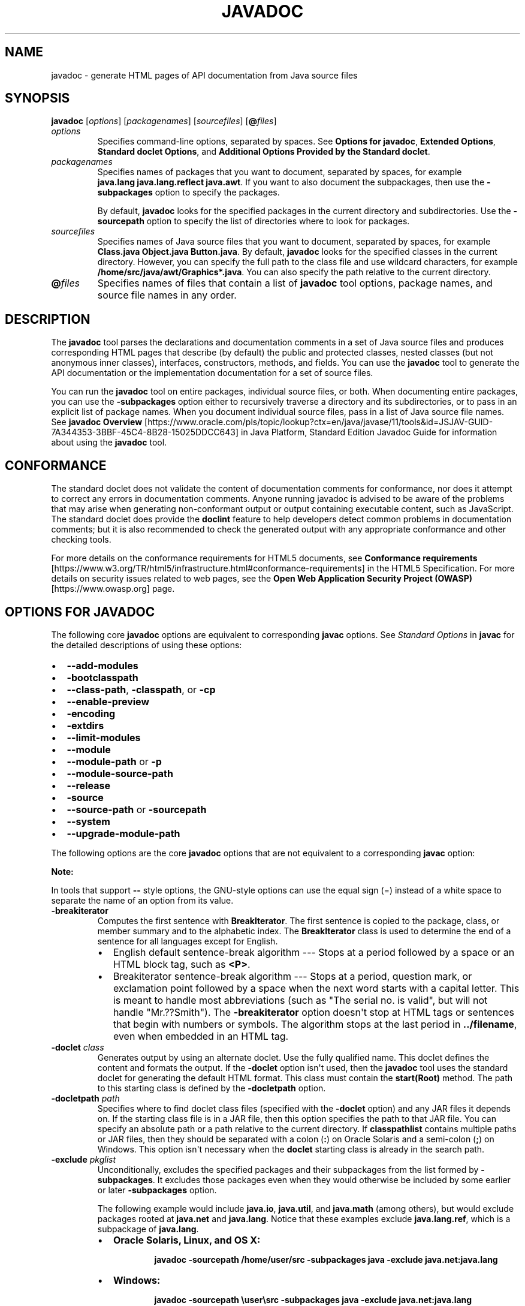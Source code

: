 .\" Automatically generated by Pandoc 2.3.1
.\"
.TH "JAVADOC" "1" "2021" "JDK 11.0.24" "Java Command"
.hy
.SH NAME
.PP
javadoc \- generate HTML pages of API documentation from Java source
files
.SH SYNOPSIS
.PP
\f[CB]javadoc\f[R] [\f[I]options\f[R]] [\f[I]packagenames\f[R]]
[\f[I]sourcefiles\f[R]] [\f[CB]\@\f[R]\f[I]files\f[R]]
.TP
.B \f[I]options\f[R]
Specifies command\-line options, separated by spaces.
See \f[B]Options for javadoc\f[R], \f[B]Extended Options\f[R],
\f[B]Standard doclet Options\f[R], and \f[B]Additional Options Provided
by the Standard doclet\f[R].
.RS
.RE
.TP
.B \f[I]packagenames\f[R]
Specifies names of packages that you want to document, separated by
spaces, for example \f[CB]java.lang\ java.lang.reflect\ java.awt\f[R].
If you want to also document the subpackages, then use the
\f[CB]\-subpackages\f[R] option to specify the packages.
.RS
.PP
By default, \f[CB]javadoc\f[R] looks for the specified packages in the
current directory and subdirectories.
Use the \f[CB]\-sourcepath\f[R] option to specify the list of directories
where to look for packages.
.RE
.TP
.B \f[I]sourcefiles\f[R]
Specifies names of Java source files that you want to document,
separated by spaces, for example
\f[CB]Class.java\ Object.java\ Button.java\f[R].
By default, \f[CB]javadoc\f[R] looks for the specified classes in the
current directory.
However, you can specify the full path to the class file and use
wildcard characters, for example
\f[CB]/home/src/java/awt/Graphics*.java\f[R].
You can also specify the path relative to the current directory.
.RS
.RE
.TP
.B \f[CB]\@\f[R]\f[I]files\f[R]
Specifies names of files that contain a list of \f[CB]javadoc\f[R] tool
options, package names, and source file names in any order.
.RS
.RE
.SH DESCRIPTION
.PP
The \f[CB]javadoc\f[R] tool parses the declarations and documentation
comments in a set of Java source files and produces corresponding HTML
pages that describe (by default) the public and protected classes,
nested classes (but not anonymous inner classes), interfaces,
constructors, methods, and fields.
You can use the \f[CB]javadoc\f[R] tool to generate the API documentation
or the implementation documentation for a set of source files.
.PP
You can run the \f[CB]javadoc\f[R] tool on entire packages, individual
source files, or both.
When documenting entire packages, you can use the \f[CB]\-subpackages\f[R]
option either to recursively traverse a directory and its
subdirectories, or to pass in an explicit list of package names.
When you document individual source files, pass in a list of Java source
file names.
See \f[B]javadoc Overview\f[R]
[https://www.oracle.com/pls/topic/lookup?ctx=en/java/javase/11/tools&id=JSJAV\-GUID\-7A344353\-3BBF\-45C4\-8B28\-15025DDCC643]
in Java Platform, Standard Edition Javadoc Guide for information about
using the \f[CB]javadoc\f[R] tool.
.SH CONFORMANCE
.PP
The standard doclet does not validate the content of documentation
comments for conformance, nor does it attempt to correct any errors in
documentation comments.
Anyone running javadoc is advised to be aware of the problems that may
arise when generating non\-conformant output or output containing
executable content, such as JavaScript.
The standard doclet does provide the \f[CB]doclint\f[R] feature to help
developers detect common problems in documentation comments; but it is
also recommended to check the generated output with any appropriate
conformance and other checking tools.
.PP
For more details on the conformance requirements for HTML5 documents,
see \f[B]Conformance requirements\f[R]
[https://www.w3.org/TR/html5/infrastructure.html#conformance\-requirements]
in the HTML5 Specification.
For more details on security issues related to web pages, see the
\f[B]Open Web Application Security Project (OWASP)\f[R]
[https://www.owasp.org] page.
.SH OPTIONS FOR JAVADOC
.PP
The following core \f[CB]javadoc\f[R] options are equivalent to
corresponding \f[CB]javac\f[R] options.
See \f[I]Standard Options\f[R] in \f[B]javac\f[R] for the detailed
descriptions of using these options:
.IP \[bu] 2
\f[CB]\-\-add\-modules\f[R]
.IP \[bu] 2
\f[CB]\-bootclasspath\f[R]
.IP \[bu] 2
\f[CB]\-\-class\-path\f[R], \f[CB]\-classpath\f[R], or \f[CB]\-cp\f[R]
.IP \[bu] 2
\f[CB]\-\-enable\-preview\f[R]
.IP \[bu] 2
\f[CB]\-encoding\f[R]
.IP \[bu] 2
\f[CB]\-extdirs\f[R]
.IP \[bu] 2
\f[CB]\-\-limit\-modules\f[R]
.IP \[bu] 2
\f[CB]\-\-module\f[R]
.IP \[bu] 2
\f[CB]\-\-module\-path\f[R] or \f[CB]\-p\f[R]
.IP \[bu] 2
\f[CB]\-\-module\-source\-path\f[R]
.IP \[bu] 2
\f[CB]\-\-release\f[R]
.IP \[bu] 2
\f[CB]\-source\f[R]
.IP \[bu] 2
\f[CB]\-\-source\-path\f[R] or \f[CB]\-sourcepath\f[R]
.IP \[bu] 2
\f[CB]\-\-system\f[R]
.IP \[bu] 2
\f[CB]\-\-upgrade\-module\-path\f[R]
.PP
The following options are the core \f[CB]javadoc\f[R] options that are not
equivalent to a corresponding \f[CB]javac\f[R] option:
.PP
\f[B]Note:\f[R]
.PP
In tools that support \f[CB]\-\-\f[R] style options, the GNU\-style
options can use the equal sign (=) instead of a white space to separate
the name of an option from its value.
.TP
.B \f[CB]\-breakiterator\f[R]
Computes the first sentence with \f[CB]BreakIterator\f[R].
The first sentence is copied to the package, class, or member summary
and to the alphabetic index.
The \f[CB]BreakIterator\f[R] class is used to determine the end of a
sentence for all languages except for English.
.RS
.IP \[bu] 2
English default sentence\-break algorithm \-\-\- Stops at a period
followed by a space or an HTML block tag, such as \f[CB]<P>\f[R].
.IP \[bu] 2
Breakiterator sentence\-break algorithm \-\-\- Stops at a period,
question mark, or exclamation point followed by a space when the next
word starts with a capital letter.
This is meant to handle most abbreviations (such as "The serial no.
is valid", but will not handle "Mr.??Smith").
The \f[CB]\-breakiterator\f[R] option doesn\[aq]t stop at HTML tags or
sentences that begin with numbers or symbols.
The algorithm stops at the last period in \f[CB]\&../filename\f[R], even
when embedded in an HTML tag.
.RE
.TP
.B \f[CB]\-doclet\f[R] \f[I]class\f[R]
Generates output by using an alternate doclet.
Use the fully qualified name.
This doclet defines the content and formats the output.
If the \f[CB]\-doclet\f[R] option isn\[aq]t used, then the
\f[CB]javadoc\f[R] tool uses the standard doclet for generating the
default HTML format.
This class must contain the \f[CB]start(Root)\f[R] method.
The path to this starting class is defined by the \f[CB]\-docletpath\f[R]
option.
.RS
.RE
.TP
.B \f[CB]\-docletpath\f[R] \f[I]path\f[R]
Specifies where to find doclet class files (specified with the
\f[CB]\-doclet\f[R] option) and any JAR files it depends on.
If the starting class file is in a JAR file, then this option specifies
the path to that JAR file.
You can specify an absolute path or a path relative to the current
directory.
If \f[CB]classpathlist\f[R] contains multiple paths or JAR files, then
they should be separated with a colon (\f[CB]:\f[R]) on Oracle Solaris and
a semi\-colon (\f[CB];\f[R]) on Windows.
This option isn\[aq]t necessary when the \f[CB]doclet\f[R] starting class
is already in the search path.
.RS
.RE
.TP
.B \f[CB]\-exclude\f[R] \f[I]pkglist\f[R]
Unconditionally, excludes the specified packages and their subpackages
from the list formed by \f[CB]\-subpackages\f[R].
It excludes those packages even when they would otherwise be included by
some earlier or later \f[CB]\-subpackages\f[R] option.
.RS
.PP
The following example would include \f[CB]java.io\f[R],
\f[CB]java.util\f[R], and \f[CB]java.math\f[R] (among others), but would
exclude packages rooted at \f[CB]java.net\f[R] and \f[CB]java.lang\f[R].
Notice that these examples exclude \f[CB]java.lang.ref\f[R], which is a
subpackage of \f[CB]java.lang\f[R].
.IP \[bu] 2
\f[B]Oracle Solaris, Linux, and OS X:\f[R]
.RS 2
.RS
.PP
\f[CB]javadoc\ \-sourcepath\ /home/user/src\ \-subpackages\ java\ \-exclude\ java.net:java.lang\f[R]
.RE
.RE
.IP \[bu] 2
\f[B]Windows:\f[R]
.RS 2
.RS
.PP
\f[CB]javadoc\ \-sourcepath\ \\user\\src\ \-subpackages\ java\ \-exclude\ java.net:java.lang\f[R]
.RE
.RE
.RE
.TP
.B \f[CB]\-\-expand\-requires\f[R] \f[I]value\f[R]
Instructs the javadoc tool to expand the set of modules to be
documented.
By default, only the modules given explicitly on the command line are
documented.
Supports the following values:
.RS
.IP \[bu] 2
\f[CB]transitive\f[R]: additionally includes all the required transitive
dependencies of those modules.
.IP \[bu] 2
\f[CB]all\f[R]: includes all dependencies.
.RE
.TP
.B \f[CB]\-help\f[R] or \f[CB]\-\-help\f[R]
Displays the online help, which lists all of the \f[CB]javadoc\f[R] and
\f[CB]doclet\f[R] command\-line options.
.RS
.RE
.TP
.B \f[CB]\-\-help\-extra\f[R] or \f[CB]\-X\f[R]
Prints a synopsis of non\-standard options and exits.
.RS
.RE
.TP
.B \f[CB]\-J\f[R]\f[I]flag\f[R]
Passes \f[I]flag\f[R] directly to the Java Runtime Environment (JRE) that
runs the \f[CB]javadoc\f[R] tool.
For example, if you must ensure that the system sets aside 32 MB of
memory in which to process the generated documentation, then you would
call the \f[CB]\-Xmx\f[R] option as follows:
\f[CB]javadoc\ \-J\-Xmx32m\ \-J\-Xms32m\ com.mypackage\f[R].
Be aware that \f[CB]\-Xms\f[R] is optional because it only sets the size
of initial memory, which is useful when you know the minimum amount of
memory required.
.RS
.PP
There is no space between the \f[CB]J\f[R] and the \f[CB]flag\f[R].
.PP
Use the \f[CB]\-version\f[R] option to report the version of the JRE being
used to run the \f[CB]javadoc\f[R] tool.
.IP
.nf
\f[CB]
javadoc\ \-J\-version
java\ version\ "10\-ea"\ 2018\-03\-20
Java(TM)\ SE\ Runtime\ Environment\ 18.3\ (build\ 10\-ea+36)
Java\ HotSpot(TM)\ 64\-Bit\ Server\ VM\ 18.3\ (build\ 10\-ea+36,\ mixed\ mode)
\f[R]
.fi
.RE
.TP
.B \f[CB]\-locale\f[R] \f[I]name\f[R]
Specifies the locale that the \f[CB]javadoc\f[R] tool uses when it
generates documentation.
The argument is the name of the locale, as described in
\f[CB]java.util.Locale\f[R] documentation, such as \f[CB]en_US\f[R]
(English, United States) or \f[CB]en_US_WIN\f[R] (Windows variant).
.RS
.PP
\f[B]Note:\f[R]
.PP
The \f[CB]\-locale\f[R] option must be placed ahead (to the left) of any
options provided by the standard doclet or any other doclet.
Otherwise, the navigation bars appear in English.
This is the only command\-line option that depends on order.
.PP
Specifying a locale causes the \f[CB]javadoc\f[R] tool to choose the
resource files of that locale for messages such as strings in the
navigation bar, headings for lists and tables, help file contents,
comments in the \f[CB]stylesheet.css\f[R] file, and so on.
It also specifies the sorting order for lists sorted alphabetically, and
the sentence separator to determine the end of the first sentence.
The \f[CB]\-locale\f[R] option doesn\[aq]t determine the locale of the
documentation comment text specified in the source files of the
documented classes.
.RE
.TP
.B \f[CB]\-package\f[R]
Shows only package, protected, and public classes and members.
.RS
.RE
.TP
.B \f[CB]\-private\f[R]
Shows all classes and members.
.RS
.RE
.TP
.B \f[CB]\-protected\f[R]
Shows only protected and public classes and members.
This is the default.
.RS
.RE
.TP
.B \f[CB]\-public\f[R]
Shows only the public classes and members.
.RS
.RE
.TP
.B \f[CB]\-quiet\f[R]
Shuts off messages so that only the warnings and errors appear to make
them easier to view.
It also suppresses the \f[CB]version\f[R] string.
.RS
.RE
.TP
.B \f[CB]\-\-show\-members\f[R] \f[I]value\f[R]
Specifies which members (fields or methods) are documented, where
\f[I]value\f[R] can be any of the following:
.RS
.IP \[bu] 2
\f[CB]protected\f[R]: The default value is protected.
.IP \[bu] 2
\f[CB]public\f[R]: Shows only public values.
.IP \[bu] 2
\f[CB]package\f[R]: Shows public, protected, and package members.
.IP \[bu] 2
\f[CB]private\f[R]: Shows all members.
.RE
.TP
.B \f[CB]\-\-show\-module\-contents\f[R] \f[I]value\f[R]
Specifies the documentation granularity of module declarations, where
\f[I]value\f[R] can be \f[CB]api\f[R] or \f[CB]all\f[R].
.RS
.RE
.TP
.B \f[CB]\-\-show\-packages\f[R] \f[I]value\f[R]
Specifies which modules packages are documented, where \f[I]value\f[R]
can be \f[CB]exported\f[R] or \f[CB]all\f[R] packages.
.RS
.RE
.TP
.B \f[CB]\-\-show\-types\f[R] \f[I]value\f[R]
Specifies which types (classes, interfaces, etc.) are documented, where
\f[I]value\f[R] can be any of the following:
.RS
.IP \[bu] 2
\f[CB]protected\f[R]: The default value.
Shows public and protected types.
.IP \[bu] 2
\f[CB]public\f[R]: Shows only public values.
.IP \[bu] 2
\f[CB]package\f[R]: Shows public, protected, and package types.
.IP \[bu] 2
\f[CB]private\f[R]: Shows all types.
.RE
.TP
.B \f[CB]\-subpackages\f[R] \f[I]subpkglist\f[R]
Generates documentation from source files in the specified packages and
recursively in their subpackages.
This option is useful when adding new subpackages to the source code
because they are automatically included.
Each package argument is any top\-level subpackage (such as
\f[CB]java\f[R]) or fully qualified package (such as \f[CB]javax.swing\f[R])
that doesn\[aq]t need to contain source files.
Arguments are separated by colons on all operating systems.
Wild cards aren\[aq]t allowed.
Use \f[CB]\-sourcepath\f[R] to specify where to find the packages.
This option doesn\[aq]t process source files that are in the source tree
but don\[aq]t belong to the packages.
.RS
.PP
For example, the following commands generates documentation for packages
named \f[CB]java\f[R] and \f[CB]javax.swing\f[R] and all of their
subpackages.
.IP \[bu] 2
\f[B]Oracle Solaris, Linux, and OS X:\f[R]
.RS 2
.RS
.PP
\f[CB]javadoc\ \-d\ docs\ \-sourcepath\ /home/user/src\ \-subpackages\ java:javax.swing\f[R]
.RE
.RE
.IP \[bu] 2
\f[B]Windows:\f[R]
.RS 2
.RS
.PP
\f[CB]javadoc\ \-d\ docs\ \-sourcepath\ \\user\\src\ \-subpackages\ java:javax.swing\f[R]
.RE
.RE
.RE
.TP
.B \f[CB]\-verbose\f[R]
Provides more detailed messages while the \f[CB]javadoc\f[R] tool runs.
Without the \f[CB]\-verbose\f[R] option, messages appear for loading the
source files, generating the documentation (one message per source
file), and sorting.
The \f[CB]\-verbose\f[R] option causes the printing of additional messages
that specify the number of milliseconds to parse each Java source file.
.RS
.RE
.TP
.B \f[CB]\-\-version\f[R]
Prints version information.
.RS
.RE
.SH EXTENDED OPTIONS
.PP
\f[B]Note:\f[R]
.PP
The extended options for \f[CB]javadoc\f[R] are subject to change without
notice.
.PP
The following extended \f[CB]javadoc\f[R] options are equivalent to
corresponding \f[CB]javac\f[R] options.
See \f[I]Extra Options\f[R] in \f[B]javac\f[R] for the detailed
descriptions of using these options:
.IP \[bu] 2
\f[CB]\-add\-exports\f[R]
.IP \[bu] 2
\f[CB]\-\-add\-reads\f[R]
.IP \[bu] 2
\f[CB]\-\-patch\-module\f[R]
.IP \[bu] 2
\f[CB]\-\-Xmaxerrs\f[R]
.IP \[bu] 2
\f[CB]\-Xmaxwarns\f[R]
.PP
The following extended \f[CB]javadoc\f[R] options are not equivalent to a
corresponding \f[CB]javac\f[R] option:
.TP
.B \f[CB]\-Xmodule:\f[R]\f[I]module\-name\f[R]
Specifies a module to which the classes being compiled belong.
.RS
.RE
.TP
.B \f[CB]\-Xold\f[R]
Invokes the legacy javadoc tool.
.RS
.RE
.SH STANDARD DOCLET OPTIONS
.PP
The following options are provided by the standard doclet.
.TP
.B \f[CB]\-\-add\-stylesheet\f[R] \f[I]file\f[R]
Adds additional stylesheet file for the generated documentation.
This option can be used one or more times to specify additional
stylesheets included in the documentation.
.RS
.PP
Command\-line example:
.RS
.PP
\f[CB]javadoc\ \-\-add\-stylesheet\ new_stylesheet_1.css\ \-\-add\-stylesheet\ new_stylesheet_2.css\ pkg_foo\f[R]
.RE
.RE
.TP
.B \f[CB]\-\-allow\-script\-in\-comments\f[R]
Allow JavaScript in options and comments
.RS
.RE
.TP
.B \f[CB]\-author\f[R]
Includes the \f[CB]\@author\f[R] text in the generated docs.
.RS
.RE
.TP
.B \f[CB]\-bottom\f[R] \f[I]html\-code\f[R]
Specifies the text to be placed at the bottom of each output file.
The text is placed at the bottom of the page, underneath the lower
navigation bar.
The text can contain HTML tags and white space, but when it does, the
text must be enclosed in quotation marks.
Use escape characters for any internal quotation marks within text.
.RS
.RE
.TP
.B \f[CB]\-charset\f[R] \f[I]name\f[R]
Specifies the HTML character set for this document.
The name should be a preferred MIME name as specified in the \f[B]IANA
Registry, Character Sets\f[R]
[http://www.iana.org/assignments/character\-sets].
.RS
.PP
For example:
.RS
.PP
\f[CB]javadoc\ \-charset\ "iso\-8859\-1"\ mypackage\f[R]
.RE
.PP
This command inserts the following line in the head of every generated
page:
.RS
.PP
\f[CB]<META\ http\-equiv="Content\-Type"\ content="text/html;\ charset=ISO\-8859\-1">\f[R]
.RE
.PP
The \f[CB]META\f[R] tag is described in the \f[B]HTML standard (4197265
and 4137321), HTML Document Representation\f[R]
[http://www.w3.org/TR/REC\-html40/charset.html#h\-5.2.2].
.RE
.TP
.B \f[CB]\-d\f[R] \f[I]directory\f[R]
Specifies the destination directory where the \f[CB]javadoc\f[R] tool
saves the generated HTML files.
If you omit the \f[CB]\-d\f[R] option, then the files are saved to the
current directory.
The \f[CB]directory\f[R] value can be absolute or relative to the current
working directory.
The destination directory is automatically created when the
\f[CB]javadoc\f[R] tool runs.
.RS
.IP \[bu] 2
\f[B]Oracle Solaris, Linux, and OS X:\f[R] For example, the following
command generates the documentation for the package
\f[CB]com.mypackage\f[R] and saves the results in the \f[CB]/user/doc/\f[R]
directory:
.RS 2
.RS
.PP
\f[CB]javadoc\ \-d\ /user/doc/\ com.mypackage\f[R]
.RE
.RE
.IP \[bu] 2
\f[B]Windows:\f[R] For example, the following command generates the
documentation for the package \f[CB]com.mypackage\f[R] and saves the
results in the \f[CB]\\user\\doc\\\f[R] directory:
.RS 2
.RS
.PP
\f[CB]javadoc\ \-d\ \\user\\doc\\\ com.mypackage\f[R]
.RE
.RE
.RE
.TP
.B \f[CB]\-docencoding\f[R] \f[I]name\f[R]
Specifies the encoding of the generated HTML files.
The name should be a preferred MIME name as specified in the \f[B]IANA
Registry, Character Sets\f[R]
[http://www.iana.org/assignments/character\-sets].
.RS
.PP
Three options are available for use in a \f[CB]javadoc\f[R] encoding
command.
The \f[CB]\-encoding\f[R] option is used for encoding the files read by
the \f[CB]javadoc\f[R] tool, while the \f[CB]\-docencoding\f[R] and
\f[CB]\-charset\f[R] options are used for encoding the files written by
the tool.
Of the three available options, at most, only the input and an output
encoding option are used in a single encoding command.
If you specify both input and output encoding options in a command, they
must be the same value.
If you specify neither output option, it the tool defaults to the input
encoding.
.PP
For example:
.RS
.PP
\f[CB]javadoc\ \-docencoding\ "iso\-8859\-1"\ mypackage\f[R]
.RE
.RE
.TP
.B \f[CB]\-docfilessubdirs\f[R]
Recursively copies doc\-file subdirectories.
.RS
.RE
.TP
.B \f[CB]\-doctitle\f[R] \f[I]html\-code\f[R]
Specifies the title to place near the top of the overview summary file.
The text specified in the \f[CB]title\f[R] tag is placed as a centered,
level\-one heading directly beneath the top navigation bar.
The \f[CB]title\f[R] tag can contain HTML tags and white space, but when
it does, you must enclose the title in quotation marks.
Additional quotation marks within the \f[CB]title\f[R] tag must be
escaped.
For example,
\f[CB]javadoc\ \-header\ "<b>My\ Library</b><br>v1.0"\ com.mypackage.\f[R]
.RS
.RE
.TP
.B \f[CB]\-excludedocfilessubdir\f[R] \f[I]name\f[R]
Excludes any doc files sub directories with the given name.
Enables deep copying of doc\-files directories.
Subdirectories and all contents are recursively copied to the
destination.
For example, the directory \f[CB]doc\-files/example/images\f[R] and all of
its contents are copied.
There is also an option to exclude subdirectories.
.RS
.RE
.TP
.B \f[CB]\-footer\f[R] \f[I]html\-code\f[R]
Specifies the footer text to be placed at the bottom of each output
file.
The\f[CB]html\-code\f[R] value is placed to the right of the lower
navigation bar.
The \f[CB]html\-code\f[R] value can contain HTML tags and white space, but
when it does, the \f[CB]html\-code\f[R] value must be enclosed in
quotation marks.
Use escape characters for any internal quotation marks within a footer.
.RS
.RE
.TP
.B \f[CB]\-\-frames\f[R]
Enables the use of frames in the generated output (default).
.RS
.RE
.TP
.B \f[CB]\-group\f[R] \f[I]namep1\f[R]\f[CB]:\f[R]\f[I]p2\f[R]
Group the specified packages together in the Overview page.
.RS
.RE
.TP
.B \f[CB]\-header\f[R] \f[I]html\-code\f[R]
Specifies the header text to be placed at the top of each output file.
The header is placed to the right of the upper navigation bar.
The \f[CB]header\f[R] can contain HTML tags and white space, but when it
does, the \f[CB]header\f[R] must be enclosed in quotation marks.
Use escape characters for internal quotation marks within a header.
For example,
\f[CB]javadoc\ \-header\ "<b>My\ Library</b><br>v1.0"\ com.mypackage.\f[R]
.RS
.RE
.TP
.B \f[CB]\-helpfile\f[R] \f[I]filename\f[R]
Includes the file that links to the \f[B]HELP\f[R] link in the top and
bottom navigation bars .
Without this option, the \f[CB]javadoc\f[R] tool creates a help file
\f[CB]help\-doc.html\f[R] that is hard\-coded in the \f[CB]javadoc\f[R]
tool.
This option lets you override the default.
The \f[I]filename\f[R] can be any name and isn\[aq]t restricted to
\f[CB]help\-doc.html\f[R].
The \f[CB]javadoc\f[R] tool adjusts the links in the navigation bar
accordingly.
For example:
.RS
.IP \[bu] 2
\f[B]Oracle Solaris, Linux, and OS X:\f[R]
.RS 2
.RS
.PP
\f[CB]javadoc\ \-helpfile\ /home/user/myhelp.html\ java.awt.\f[R]
.RE
.RE
.IP \[bu] 2
\f[B]Windows:\f[R]
.RS 2
.RS
.PP
\f[CB]javadoc\ \-helpfile\ C:\\user\\myhelp.html\ java.awt.\f[R]
.RE
.RE
.RE
.TP
.B \f[CB]\-html4\f[R]
Generates HTML 4.0.1 output.
HTML 5 output is the default.
.RS
.RE
.TP
.B \f[CB]\-html5\f[R]
Generates HTML 5 output (default).
.RS
.RE
.TP
.B \f[CB]\-\-javafx\f[R] or \f[CB]\-javafx\f[R]
Enables JavaFX functionality.
.RS
.RE
.TP
.B \f[CB]\-keywords\f[R]
Adds HTML keyword \f[CB]<META>\f[R] tags to the generated file for each
class.
These tags can help search engines that look for \f[CB]<META>\f[R] tags
find the pages.
Most search engines that search the entire Internet don\[aq]t look at
\f[CB]<META>\f[R] tags, because pages can misuse them.
Search engines offered by companies that confine their searches to their
own website can benefit by looking at \f[CB]<META>\f[R] tags.
The \f[CB]<META>\f[R] tags include the fully qualified name of the class
and the unqualified names of the fields and methods.
Constructors aren\[aq]t included because they are identical to the class
name.
For example, the class \f[CB]String\f[R] starts with these keywords:
.RS
.IP
.nf
\f[CB]
<META\ NAME="keywords"\ CONTENT="java.lang.String\ class">
<META\ NAME="keywords"\ CONTENT="CASE_INSENSITIVE_ORDER">
<META\ NAME="keywords"\ CONTENT="length()">
<META\ NAME="keywords"\ CONTENT="charAt()">
\f[R]
.fi
.RE
.TP
.B \f[CB]\-link\f[R] \f[I]url\f[R]
Creates links to existing \f[CB]javadoc\f[R] generated documentation of
externally referenced classes.
The \f[I]url\f[R] argument is the absolute or relative URL of the
directory that contains the external \f[CB]javadoc\f[R] generated
documentation.
You can specify multiple \f[CB]\-link\f[R] options in a specified
\f[CB]javadoc\f[R] tool run to link to multiple documents.
.RS
.PP
Either a \f[CB]package\-list\f[R] or an \f[CB]element\-list\f[R] file must
be in this \f[I]url\f[R] directory (otherwise, use the
\f[CB]\-linkoffline\f[R] option).
.PP
\f[B]Note:\f[R]
.PP
The \f[CB]package\-list\f[R] and \f[CB]element\-list\f[R] files are
generated by the \f[CB]javadoc\f[R] tool when generating the API
documentation and should not be modified by the user.
.PP
When you use the \f[CB]javadoc\f[R] tool to document packages, it uses the
\f[CB]package\-list\f[R] file to determine the packages declared in an
API.
When you generate API documents for modules, the \f[CB]javadoc\f[R] tool
uses the \f[CB]element\-list\f[R] file to determine the modules and
packages declared in an API.
.PP
The \f[CB]javadoc\f[R] tool reads the names from the appropriate list file
and then links to the packages or modules at that URL.
.PP
When the \f[CB]javadoc\f[R] tool runs, the \f[I]url\f[R] value is copied
into the \f[CB]<A\ HREF>\f[R] links that are created.
Therefore, \f[I]url\f[R] must be the URL to the directory and not to a
file.
.PP
You can use an absolute link for \f[I]url\f[R] to enable your documents
to link to a document on any web site, or you can use a relative link to
link only to a relative location.
If you use a relative link, then the value you pass in should be the
relative path from the destination directory (specified with the
\f[CB]\-d\f[R] option) to the directory containing the packages being
linked to.
When you specify an absolute link, you usually use an HTTP link.
However, if you want to link to a file system that has no web server,
then you can use a file link.
Use a file link only when everyone who wants to access the generated
documentation shares the same file system.
In all cases, and on all operating systems, use a slash as the
separator, whether the URL is absolute or relative, and \f[CB]https:\f[R],
\f[CB]http:\f[R], or \f[CB]file:\f[R] as specified in the \f[B]URL Memo:
Uniform Resource Locators\f[R] [http://www.ietf.org/rfc/rfc1738.txt].
.IP
.nf
\f[CB]
\-link\ https://<host>/<directory>/<directory>/.../<name>
\-link\ http://<host>/<directory>/<directory>/.../<name>
\-link\ file://<host>/<directory>/<directory>/.../<name>
\-link\ <directory>/<directory>/.../<name>
\f[R]
.fi
.RE
.TP
.B \f[CB]\-linkoffline\f[R] \f[I]url1\f[R] \f[I]url2\f[R]
This option is a variation of the \f[CB]\-link\f[R] option.
They both create links to \f[CB]javadoc\f[R] generated documentation for
externally referenced classes.
You can specify multiple \f[CB]\-linkoffline\f[R] options in a specified
\f[CB]javadoc\f[R] tool run.
.RS
.PP
Use the \f[CB]\-linkoffline\f[R] option when:
.IP \[bu] 2
Linking to a document on the web that the \f[CB]javadoc\f[R] tool
can\[aq]t access through a web connection
.IP \[bu] 2
The \f[CB]package\-list\f[R] or \f[CB]element\-list\f[R] file of the
external document either isn\[aq]t accessible or doesn\[aq]t exist at
the URL location, but does exist at a different location and can be
specified by either the \f[CB]package\-list\f[R] or \f[CB]element\-list\f[R]
file (typically local).
.PP
\f[B]Note:\f[R]
.PP
The \f[CB]package\-list\f[R] and \f[CB]element\-list\f[R] files are
generated by the \f[CB]javadoc\f[R] tool when generating the API
documentation and should not be modified by the user.
.PP
If \f[I]url1\f[R] is accessible only on the World Wide Web, then the
\f[CB]\-linkoffline\f[R] option removes the constraint that the
\f[CB]javadoc\f[R] tool must have a web connection to generate
documentation.
.PP
Another use of the \f[CB]\-linkoffline\f[R] option is as a work\-around to
update documents.
After you have run the \f[CB]javadoc\f[R] tool on a full set of packages
or modules, you can run the \f[CB]javadoc\f[R] tool again on a smaller set
of changed packages or modules, so that the updated files can be
inserted back into the original set.
.PP
For example, the \f[CB]\-linkoffline\f[R] option takes two arguments.
The first is for the string to be embedded in the \f[CB]<a\ href>\f[R]
links, and the second tells the \f[CB]javadoc\f[R] tool where to find
either the \f[CB]package\-list\f[R] or \f[CB]element\-list\f[R] file.
.PP
The \f[I]url1\f[R] or \f[I]url2\f[R] value is the absolute or relative URL
of the directory that contains the external \f[CB]javadoc\f[R] generated
documentation that you want to link to.
When relative, the value should be the relative path from the
destination directory (specified with the \f[CB]\-d\f[R] option) to the
root of the packages being linked to.
See \f[I]url\f[R] in the \f[CB]\-link\f[R] option.
.RE
.TP
.B \f[CB]\-linksource\f[R]
Creates an HTML version of each source file (with line numbers) and adds
links to them from the standard HTML documentation.
Links are created for classes, interfaces, constructors, methods, and
fields whose declarations are in a source file.
Otherwise, links aren\[aq]t created, such as for default constructors
and generated classes.
.RS
.PP
This option exposes all private implementation details in the included
source files, including private classes, private fields, and the bodies
of private methods, regardless of the \f[CB]\-public\f[R],
\f[CB]\-package\f[R], \f[CB]\-protected\f[R], and \f[CB]\-private\f[R]
options.
Unless you also use the \f[CB]\-private\f[R] option, not all private
classes or interfaces are accessible through links.
.PP
Each link appears on the name of the identifier in its declaration.
For example, the link to the source code of the \f[CB]Button\f[R] class
would be on the word \f[CB]Button\f[R]:
.RS
.PP
\f[CB]public\ class\ Button\ extends\ Component\ implements\ Accessible\f[R]
.RE
.PP
The link to the source code of the \f[CB]getLabel\f[R] method in the
\f[CB]Button\f[R] class is on the word \f[CB]getLabel\f[R]:
.RS
.PP
\f[CB]public\ String\ getLabel()\f[R]
.RE
.RE
.TP
.B \f[CB]\-\-main\-stylesheet\f[R] \f[I]file\f[R] or \f[CB]\-stylesheetfile\f[R] \f[I]file\f[R]
Specifies the path of an alternate stylesheet file that contains the
definitions for the CSS styles used in the generated documentation.
This option lets you override the default.
If you do not specify the option, the \f[CB]javadoc\f[R] tool will create
and use a default stylesheet.
The file name can be any name and isn\[aq]t restricted to
\f[CB]stylesheet.css\f[R].
The \f[CB]\-\-main\-stylesheet\f[R] option is the preferred form.
.RS
.PP
Command\-line example:
.RS
.PP
\f[CB]javadoc\ \-\-main\-stylesheet\ main_stylesheet.css\ pkg_foo\f[R]
.RE
.RE
.TP
.B \f[CB]\-nocomment\f[R]
Suppresses the entire comment body, including the main description and
all tags, and generate only declarations.
This option lets you reuse source files that were originally intended
for a different purpose so that you can produce skeleton HTML
documentation during the early stages of a new project.
.RS
.RE
.TP
.B \f[CB]\-nodeprecated\f[R]
Prevents the generation of any deprecated API in the documentation.
This does what the \f[CB]\-nodeprecatedlist\f[R] option does, and it
doesn\[aq]t generate any deprecated API throughout the rest of the
documentation.
This is useful when writing code when you don\[aq]t want to be
distracted by the deprecated code.
.RS
.RE
.TP
.B \f[CB]\-nodeprecatedlist\f[R]
Prevents the generation of the file that contains the list of deprecated
APIs (\f[CB]deprecated\-list.html\f[R]) and the link in the navigation bar
to that page.
The \f[CB]javadoc\f[R] tool continues to generate the deprecated API
throughout the rest of the document.
This is useful when your source code contains no deprecated APIs, and
you want to make the navigation bar cleaner.
.RS
.RE
.TP
.B \f[CB]\-\-no\-frames\f[R]
Disables the use of frames in the generated output.
.RS
.RE
.TP
.B \f[CB]\-nohelp\f[R]
Omits the HELP link in the navigation bars at the top and bottom of each
page of output.
.RS
.RE
.TP
.B \f[CB]\-noindex\f[R]
Omits the index from the generated documents.
The index is produced by default.
.RS
.RE
.TP
.B \f[CB]\-nonavbar\f[R]
Prevents the generation of the navigation bar, header, and footer, that
are usually found at the top and bottom of the generated pages.
The \f[CB]\-nonavbar\f[R] option has no affect on the \f[CB]\-bottom\f[R]
option.
The \f[CB]\-nonavbar\f[R] option is useful when you are interested only in
the content and have no need for navigation, such as when you are
converting the files to PostScript or PDF for printing only.
.RS
.RE
.TP
.B \f[CB]\-noqualifier\f[R] \f[I]name1\f[R]\f[CB]:\f[R]\f[I]name2\f[R]...
Excludes the list of qualifiers from the output.
The package name is removed from places where class or interface names
appear.
.RS
.PP
The following example omits all package qualifiers:
\f[CB]\-noqualifier\ all\f[R].
.PP
The following example omits \f[CB]java.lang\f[R] and \f[CB]java.io\f[R]
package qualifiers: \f[CB]\-noqualifier\ java.lang:java.io\f[R].
.PP
The following example omits package qualifiers starting with
\f[CB]java\f[R] and \f[CB]com.sun\f[R] subpackages, but not
\f[CB]javax:\ \-noqualifier\ java.*:com.sun.*\f[R].
.PP
Where a package qualifier would appear due to the previous behavior, the
name can be suitably shortened.
This rule is in effect whether or not the \f[CB]\-noqualifier\f[R] option
is used.
.RE
.TP
.B \f[CB]\-nosince\f[R]
Omits from the generated documents the \f[CB]Since\f[R] sections
associated with the \f[CB]\@since\f[R] tags.
.RS
.RE
.TP
.B \f[CB]\-notimestamp\f[R]
Suppresses the time stamp, which is hidden in an HTML comment in the
generated HTML near the top of each page.
The \f[CB]\-notimestamp\f[R] option is useful when you want to run the
\f[CB]javadoc\f[R] tool on two source bases and get the differences
between \f[CB]diff\f[R] them, because it prevents time stamps from causing
a \f[CB]diff\f[R] (which would otherwise be a \f[CB]diff\f[R] on every
page).
The time stamp includes the \f[CB]javadoc\f[R] tool release number.
.RS
.RE
.TP
.B \f[CB]\-notree\f[R]
Omits the class and interface hierarchy pages from the generated
documents.
These are the pages you reach using the Tree button in the navigation
bar.
The hierarchy is produced by default.
.RS
.RE
.TP
.B \f[CB]\-\-override\-methods\f[R] (\f[CB]detail\f[R]|\f[CB]summary\f[R])
Documents overridden methods in the detail or summary sections.
.RS
.RE
.TP
.B \f[CB]\-overview\f[R] \f[I]filename\f[R]
Specifies that the \f[CB]javadoc\f[R] tool should retrieve the text for
the overview documentation from the source file specified by
\f[CB]filename\f[R] and place it on the Overview page
(\f[CB]overview\-summary.html\f[R]).
A relative path specified with the file name is relative to the current
working directory.
.RS
.PP
While you can use any name you want for the \f[CB]filename\f[R] value and
place it anywhere you want for the path, it is typical to name it
\f[CB]overview.html\f[R] and place it in the source tree at the directory
that contains the topmost package directories.
In this location, no path is needed when documenting packages, because
the \f[CB]\-sourcepath\f[R] option points to this file.
.IP \[bu] 2
\f[B]Oracle Solaris, Linux, and OS X:\f[R] For example, if the source
tree for the \f[CB]java.lang\f[R] package is
\f[CB]/src/classes/java/lang/\f[R], then you could place the overview file
at /src/classes/overview.html.
.IP \[bu] 2
\f[B]Windows:\f[R] For example, if the source tree for the
\f[CB]java.lang\f[R] package is \f[CB]\\src\\classes\\java\\lang\\\f[R],
then you could place the overview file at
\f[CB]\\src\\classes\\overview.html\f[R]
.PP
The overview page is created only when you pass two or more package
names to the \f[CB]javadoc\f[R] tool.
The title on the overview page is set by \f[CB]\-doctitle\f[R].
.RE
.TP
.B \f[CB]\-serialwarn\f[R]
Generates compile\-time warnings for missing \f[CB]\@serial\f[R] tags.
By default, Javadoc generates no serial warnings.
Use this option to display the serial warnings, which helps to properly
document default serializable fields and \f[CB]writeExternal\f[R] methods.
.RS
.RE
.TP
.B \f[CB]\-sourcetab\f[R] \f[I]tablength\f[R]
Specifies the number of spaces each tab uses in the source.
.RS
.RE
.TP
.B \f[CB]\-splitindex\f[R]
Splits the index file into multiple files, alphabetically, one file per
letter, plus a file for any index entries that start with
non\-alphabetical symbols.
.RS
.RE
.TP
.B \f[CB]\-tag\f[R] \f[I]name\f[R]:\f[I]locations\f[R]:\f[I]header\f[R]
Specifies single argument custom tags.
For the \f[CB]javadoc\f[R] tool to spell\-check tag names, it is important
to include a \f[CB]\-tag\f[R] option for every custom tag that is present
in the source code, disabling (with \f[CB]X\f[R]) those that aren\[aq]t
being output in the current run.
The colon (\f[CB]:\f[R]) is always the separator.
The \f[CB]\-tag\f[R] option outputs the tag heading, \f[I]header\f[R], in
bold, followed on the next line by the text from its single argument.
Similar to any block tag, the argument text can contain inline tags,
which are also interpreted.
The output is similar to standard one\-argument tags, such as the
\f[CB]\@return\f[R] and \f[CB]\@author\f[R] tags.
Omitting a \f[I]header\f[R] value causes the \f[I]name\f[R] to be the
heading.
.RS
.RE
.TP
.B \f[CB]\-taglet\f[R] \f[I]class\f[R]
Specifies the fully qualified name of the taglet used in generating the
documentation for that tag.
Use the fully qualified name for the \f[I]class\f[R] value.
This taglet also defines the number of text arguments that the custom
tag has.
The taglet accepts those arguments, processes them, and generates the
output.
.RS
.PP
Taglets are useful for block or inline tags.
They can have any number of arguments and implement custom behavior,
such as making text bold, formatting bullets, writing out the text to a
file, or starting other processes.
Taglets can only determine where a tag should appear and in what form.
All other decisions are made by the doclet.
A taglet can\[aq]t do things such as remove a class name from the list
of included classes.
However, it can execute side effects, such as printing the tag\[aq]s
text to a file or triggering another process.
Use the \f[CB]\-tagletpath\f[R] option to specify the path to the taglet.
The following example inserts the To Do taglet after Parameters and
ahead of Throws in the generated pages.
.IP
.nf
\f[CB]
\-taglet\ com.sun.tools.doclets.ToDoTaglet
\-tagletpath\ /home/taglets
\-tag\ return
\-tag\ param
\-tag\ todo
\-tag\ throws
\-tag\ see
\f[R]
.fi
.PP
Alternately, you can use the \f[CB]\-taglet\f[R] option in place of its
\f[CB]\-tag\f[R] option, but that might be difficult to read.
.RE
.TP
.B \f[CB]\-tagletpath\f[R] \f[I]tagletpathlist\f[R]
Specifies the search paths for finding taglet class files.
The \f[I]tagletpathlist\f[R] can contain multiple paths by separating
them with a colon (\f[CB]:\f[R]).
The \f[CB]javadoc\f[R] tool searches all subdirectories of the specified
paths.
.RS
.RE
.TP
.B \f[CB]\-top\f[R] \f[I]html\-code\f[R]
Specifies the text to be placed at the top of each output file.
.RS
.RE
.TP
.B \f[CB]\-use\f[R]
Creates class and package usage pages.
Includes one Use page for each documented class and package.
The page describes what packages, classes, methods, constructors and
fields use any API of the specified class or package.
Given class C, things that use class C would include subclasses of C,
fields declared as C, methods that return C, and methods and
constructors with parameters of type C.
For example, you can look at the Use page for the \f[CB]String\f[R] type.
Because the \f[CB]getName\f[R] method in the \f[CB]java.awt.Font\f[R] class
returns type \f[CB]String\f[R], the \f[CB]getName\f[R] method uses
\f[CB]String\f[R] and so the \f[CB]getName\f[R] method appears on the Use
page for \f[CB]String\f[R].
This documents only uses of the API, not the implementation.
When a method uses \f[CB]String\f[R] in its implementation, but
doesn\[aq]t take a string as an argument or return a string, that
isn\[aq]t considered a use of \f[CB]String\f[R].To access the generated
Use page, go to the class or package and click the \f[B]Use link\f[R] in
the navigation bar.
.RS
.RE
.TP
.B \f[CB]\-version\f[R]
Includes the version text in the generated docs.
This text is omitted by default.
To find out what version of the \f[CB]javadoc\f[R] tool you are using, use
the \f[CB]\-J\-version\f[R] option.
.RS
.RE
.TP
.B \f[CB]\-windowtitle\f[R] \f[I]title\f[R]
Specifies the title to be placed in the HTML \f[CB]<title>\f[R] tag.
The text specified in the \f[CB]title\f[R] tag appears in the window title
and in any browser bookmarks (favorite places) that someone creates for
this page.
This title shouldn\[aq]t contain any HTML tags because the browser
doesn\[aq]t interpret them correctly.
Use escape characters on any internal quotation marks within the
\f[CB]title\f[R] tag.
If the \f[CB]\-windowtitle\f[R] option is omitted, then the
\f[CB]javadoc\f[R] tool uses the value of the \f[CB]\-doctitle\f[R] option
for the \f[CB]\-windowtitle\f[R] option.
For example,
\f[CB]javadoc\ \-windowtitle\ "My\ Library"\ com.mypackage\f[R].
.RS
.RE
.SH ADDITIONAL OPTIONS PROVIDED BY THE STANDARD DOCLET
.PP
The following are additional options provided by the standard doclet and
are subject to change without notice.
Additional options might are less commonly used or are otherwise
regarded as advanced.
.TP
.B \f[CB]\-Xdoclint\f[R]
Enables recommended checks for problems in Javadoc comments.
.RS
.RE
.TP
.B \f[CB]\-Xdoclint:\f[R](\f[CB]all\f[R]|\f[CB]none\f[R]|[\f[CB]\-\f[R]]\f[I]group\f[R])
Enable or disable specific checks for bad references, lack of
accessibility, missing Javadoc comments, and reports errors for invalid
Javadoc syntax and missing HTML tags.
.RS
.PP
This option enables the \f[CB]javadoc\f[R] tool to check for all
documentation comments included in the generated output.
You can select which items to include in the generated output with the
standard options \f[CB]\-public\f[R], \f[CB]\-protected\f[R],
\f[CB]\-package\f[R] and \f[CB]\-private\f[R].
.PP
When the \f[CB]\-Xdoclint\f[R] is enabled, it reports issues with messages
similar to the \f[CB]javac\f[R] command.
The \f[CB]javadoc\f[R] tool prints a message, a copy of the source line,
and a caret pointing at the exact position where the error was detected.
Messages may be either warnings or errors, depending on their severity
and the likelihood to cause an error if the generated documentation were
run through a validator.
For example, bad references or missing Javadoc comments don\[aq]t cause
the \f[CB]javadoc\f[R] tool to generate invalid HTML, so these issues are
reported as warnings.
Syntax errors or missing HTML end tags cause the \f[CB]javadoc\f[R] tool
to generate invalid output, so these issues are reported as errors.
.PP
\f[CB]\-Xdoclint\f[R] option validates input comments based upon the
requested markup.
.PP
By default, the \f[CB]\-Xdoclint\f[R] option is enabled.
Disable it with the option \f[CB]\-Xdoclint:none\f[R].
.PP
The following options change what the \f[CB]\-Xdoclint\f[R] option
reports:
.IP \[bu] 2
\f[CB]\-Xdoclint\ none\f[R]: Disables the \f[CB]\-Xdoclint\f[R] option
.IP \[bu] 2
\f[CB]\-Xdoclint\f[R] \f[I]group\f[R]: Enables \f[I]group\f[R] checks
.IP \[bu] 2
\f[CB]\-Xdoclint\ all\f[R]: Enables all groups of checks
.IP \[bu] 2
\f[CB]\-Xdoclint\ all,\-\f[R]\f[I]group\f[R]: Enables all checks except
\f[I]group\f[R] checks
.PP
The \f[I]group\f[R] variable has one of the following values:
.IP \[bu] 2
\f[CB]accessibility\f[R]: Checks for the issues to be detected by an
accessibility checker (for example, no caption or summary attributes
specified in a \f[CB]<table>\f[R] tag).
.IP \[bu] 2
\f[CB]html\f[R]: Detects high\-level HTML issues, such as putting block
elements inside inline elements, or not closing elements that require an
end tag.
The rules are derived from the \f[B]HTML 4 Specification\f[R]
[https://www.w3.org/TR/html4/] or the \f[B]HTML 5 Specification\f[R]
[http://www.w3.org/TR/2014/REC\-html5\-20141028/] based on the standard
doclet \f[CB]html\f[R] output generation selected.
This type of check enables the \f[CB]javadoc\f[R] tool to detect HTML
issues that some browsers might not interpret as intended.
.IP \[bu] 2
\f[CB]missing\f[R]: Checks for missing Javadoc comments or tags (for
example, a missing comment or class, or a missing \f[CB]\@return\f[R] tag
or similar tag on a method).
.IP \[bu] 2
\f[CB]reference\f[R]: Checks for issues relating to the references to Java
API elements from Javadoc tags (for example, item not found in
\f[CB]\@see\f[R], or a bad name after \f[CB]\@param)\f[R].
.IP \[bu] 2
\f[CB]syntax\f[R]: Checks for low level issues like unescaped angle
brackets (\f[CB]<\f[R] and \f[CB]>\f[R]) and ampersands (\f[CB]&\f[R]) and
invalid Javadoc tags.
.PP
You can specify the \f[CB]\-Xdoclint\f[R] option multiple times to enable
the option to check errors and warnings in multiple categories.
Alternatively, you can specify multiple error and warning categories by
using the preceding options.
For example, use either of the following commands to check for the HTML,
syntax, and accessibility issues in the file \f[I]filename\f[R].
.RS
.PP
\f[CB]javadoc\ \-Xdoclint:html\ \-Xdoclint:syntax\ \-Xdoclint:accessibility\f[R]
\f[I]filename\f[R]
.RE
.RS
.PP
\f[CB]javadoc\ \-Xdoclint:html,syntax,accessibility\f[R] \f[I]filename\f[R]
.RE
.PP
\f[B]Note:\f[R]
.PP
The \f[CB]javadoc\f[R] tool doesn\[aq]t guarantee the completeness of
these checks.
In particular, it isn\[aq]t a full HTML compliance checker.
The goal of the \-\f[CB]Xdoclint\f[R] option is to enable the
\f[CB]javadoc\f[R] tool to report majority of common errors.
.PP
The \f[CB]javadoc\f[R] tool doesn\[aq]t attempt to fix invalid input, it
just reports it.
.RE
.TP
.B \f[CB]\-Xdoclint/package:\f[R][\f[CB]\-\f[R]]\f[I]packages\f[R]
Enables or disables checks in specific packages.
\f[I]packages\f[R] is a comma separated list of package specifiers.
A package specifier is either a qualified name of a package or a package
name prefix followed by \f[CB]*\f[R], which expands to all sub packages of
the given package.
Prefix the package specifier with \f[CB]\-\f[R] to disable checks for the
specified packages.
.RS
.RE
.TP
.B \f[CB]\-Xdocrootparent\f[R] \f[I]url\f[R]
Replaces all \f[CB]\@docRoot\f[R] items followed by\f[CB]/..\f[R] in Javadoc
comments with the \f[I]url\f[R].
.RS
.RE
